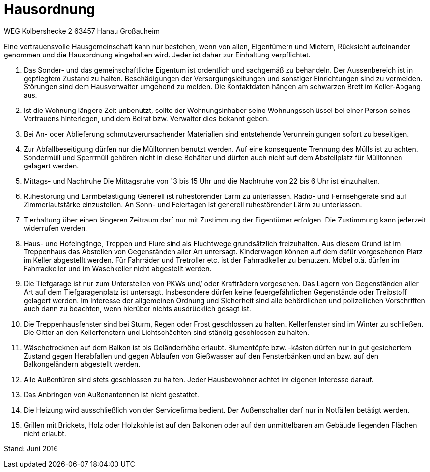 
= Hausordnung

WEG Kolbershecke 2
63457 Hanau Großauheim

Eine vertrauensvolle Hausgemeinschaft kann nur bestehen, wenn von allen,
Eigentümern und Mietern, Rücksicht aufeinander genommen und die Hausordnung eingehalten wird.
Jeder ist daher zur Einhaltung verpflichtet.

1. Das Sonder- und das gemeinschaftliche Eigentum ist ordentlich und sachgemäß zu behandeln.
Der Aussenbereich ist in gepflegtem Zustand zu halten.
Beschädigungen der Versorgungsleitungen und sonstiger Einrichtungen sind zu vermeiden.
Störungen sind dem Hausverwalter umgehend zu melden.
Die Kontaktdaten hängen am schwarzen Brett im Keller-Abgang aus.

2. Ist die Wohnung längere Zeit unbenutzt, sollte der Wohnungsinhaber seine Wohnungsschlüssel bei einer Person seines Vertrauens hinterlegen, und dem Beirat bzw. Verwalter dies bekannt geben.

3. Bei An- oder Ablieferung schmutzverursachender Materialien sind entstehende Verunreinigungen sofort zu beseitigen.

4. Zur Abfallbeseitigung dürfen nur die Mülltonnen benutzt werden.
Auf eine konsequente Trennung des Mülls ist zu achten.
Sondermüll und Sperrmüll gehören nicht in diese Behälter und dürfen auch nicht auf dem Abstellplatz für Mülltonnen gelagert werden.

5. Mittags- und Nachtruhe
Die Mittagsruhe von 13 bis 15 Uhr und die Nachtruhe von 22 bis 6 Uhr ist einzuhalten.

6. Ruhestörung und Lärmbelästigung
Generell ist ruhestörender Lärm zu unterlassen.
Radio- und Fernsehgeräte sind auf Zimmerlautstärke einzustellen.
An Sonn- und Feiertagen ist generell ruhestörender Lärm zu unterlassen.

8. Tierhaltung über einen längeren Zeitraum darf nur mit Zustimmung der Eigentümer erfolgen.
Die Zustimmung kann jederzeit widerrufen werden.

9. Haus- und Hofeingänge, Treppen und Flure sind als Fluchtwege grundsätzlich
freizuhalten.
Aus diesem Grund ist im Treppenhaus das Abstellen von Gegenständen aller Art
untersagt.
Kinderwagen können auf dem dafür vorgesehenen Platz im Keller abgestellt werden.
Für Fahrräder und Tretroller etc. ist der Fahrradkeller zu benutzen.
Möbel o.ä. dürfen im Fahrradkeller und im Waschkeller nicht abgestellt werden.

10. Die Tiefgarage ist nur zum Unterstellen von PKWs und/ oder Krafträdern vorgesehen.
Das Lagern von Gegenständen aller Art auf dem Tiefgaragenplatz ist untersagt.
Insbesondere dürfen keine feuergefährlichen Gegenstände oder Treibstoff gelagert werden.
Im Interesse der allgemeinen Ordnung und Sicherheit sind alle behördlichen und polizeilichen Vorschriften auch dann zu beachten, wenn hierüber nichts ausdrücklich gesagt ist.

11. Die Treppenhausfenster sind bei Sturm, Regen oder Frost geschlossen zu halten.
Kellerfenster sind im Winter zu schließen.
Die Gitter an den Kellerfenstern und Lichtschächten sind ständig geschlossen zu
halten.

12. Wäschetrocknen auf dem Balkon ist bis Geländerhöhe erlaubt.
Blumentöpfe bzw. -kästen dürfen nur in gut gesichertem Zustand gegen Herabfallen und gegen Ablaufen von Gießwasser auf den Fensterbänken und an bzw. auf den Balkongeländern abgestellt werden.

13. Alle Außentüren sind stets geschlossen zu halten.
Jeder Hausbewohner achtet im eigenen Interesse darauf.

14. Das Anbringen von Außenantennen ist nicht gestattet.

15. Die Heizung wird ausschließlich von der Servicefirma bedient.
Der Außenschalter darf nur in Notfällen betätigt werden.

16. Grillen mit Brickets, Holz oder Holzkohle ist auf den Balkonen oder auf den unmittelbaren am
Gebäude liegenden Flächen nicht erlaubt.

Stand: Juni 2016

